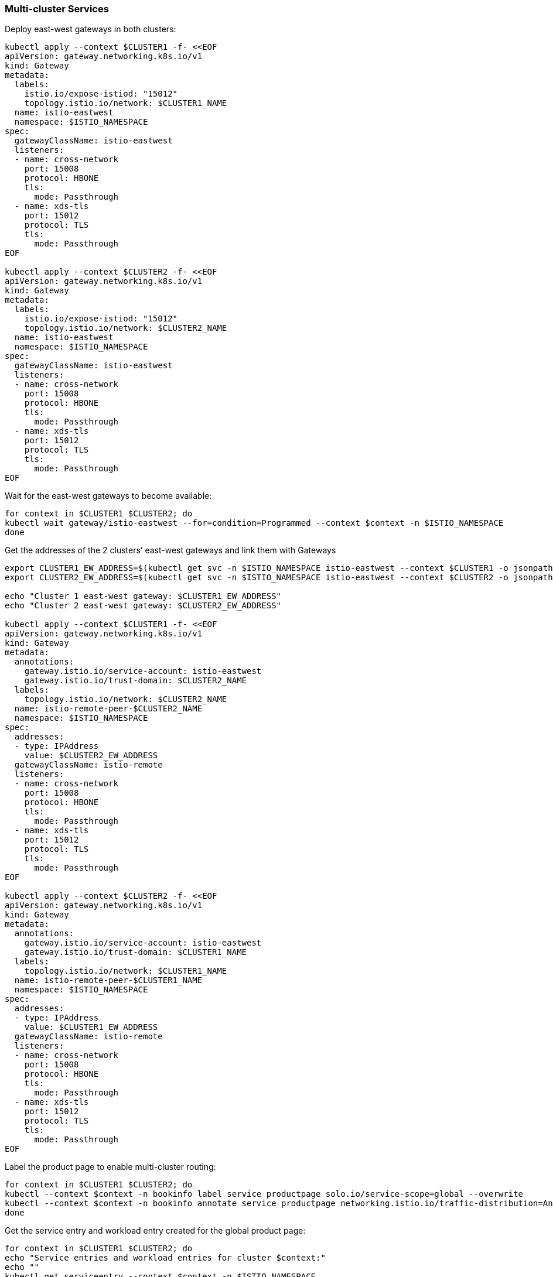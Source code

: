 === Multi-cluster Services

Deploy east-west gateways in both clusters:

[,bash]
----
kubectl apply --context $CLUSTER1 -f- <<EOF
apiVersion: gateway.networking.k8s.io/v1
kind: Gateway
metadata:
  labels:
    istio.io/expose-istiod: "15012"
    topology.istio.io/network: $CLUSTER1_NAME
  name: istio-eastwest
  namespace: $ISTIO_NAMESPACE
spec:
  gatewayClassName: istio-eastwest
  listeners:
  - name: cross-network
    port: 15008
    protocol: HBONE
    tls:
      mode: Passthrough
  - name: xds-tls
    port: 15012
    protocol: TLS
    tls:
      mode: Passthrough
EOF

kubectl apply --context $CLUSTER2 -f- <<EOF
apiVersion: gateway.networking.k8s.io/v1
kind: Gateway
metadata:
  labels:
    istio.io/expose-istiod: "15012"
    topology.istio.io/network: $CLUSTER2_NAME
  name: istio-eastwest
  namespace: $ISTIO_NAMESPACE
spec:
  gatewayClassName: istio-eastwest
  listeners:
  - name: cross-network
    port: 15008
    protocol: HBONE
    tls:
      mode: Passthrough
  - name: xds-tls
    port: 15012
    protocol: TLS
    tls:
      mode: Passthrough
EOF
----

Wait for the east-west gateways to become available:

[,bash]
----
for context in $CLUSTER1 $CLUSTER2; do
kubectl wait gateway/istio-eastwest --for=condition=Programmed --context $context -n $ISTIO_NAMESPACE
done
----

Get the addresses of the 2 clusters`' east-west gateways and link them with Gateways

[,bash]
----
export CLUSTER1_EW_ADDRESS=$(kubectl get svc -n $ISTIO_NAMESPACE istio-eastwest --context $CLUSTER1 -o jsonpath="{.status.loadBalancer.ingress[0]['hostname','ip']}")
export CLUSTER2_EW_ADDRESS=$(kubectl get svc -n $ISTIO_NAMESPACE istio-eastwest --context $CLUSTER2 -o jsonpath="{.status.loadBalancer.ingress[0]['hostname','ip']}")

echo "Cluster 1 east-west gateway: $CLUSTER1_EW_ADDRESS"
echo "Cluster 2 east-west gateway: $CLUSTER2_EW_ADDRESS"

kubectl apply --context $CLUSTER1 -f- <<EOF
apiVersion: gateway.networking.k8s.io/v1
kind: Gateway
metadata:
  annotations:
    gateway.istio.io/service-account: istio-eastwest
    gateway.istio.io/trust-domain: $CLUSTER2_NAME
  labels:
    topology.istio.io/network: $CLUSTER2_NAME
  name: istio-remote-peer-$CLUSTER2_NAME
  namespace: $ISTIO_NAMESPACE
spec:
  addresses:
  - type: IPAddress
    value: $CLUSTER2_EW_ADDRESS
  gatewayClassName: istio-remote
  listeners:
  - name: cross-network
    port: 15008
    protocol: HBONE
    tls:
      mode: Passthrough
  - name: xds-tls
    port: 15012
    protocol: TLS
    tls:
      mode: Passthrough
EOF

kubectl apply --context $CLUSTER2 -f- <<EOF
apiVersion: gateway.networking.k8s.io/v1
kind: Gateway
metadata:
  annotations:
    gateway.istio.io/service-account: istio-eastwest
    gateway.istio.io/trust-domain: $CLUSTER1_NAME
  labels:
    topology.istio.io/network: $CLUSTER1_NAME
  name: istio-remote-peer-$CLUSTER1_NAME
  namespace: $ISTIO_NAMESPACE
spec:
  addresses:
  - type: IPAddress
    value: $CLUSTER1_EW_ADDRESS
  gatewayClassName: istio-remote
  listeners:
  - name: cross-network
    port: 15008
    protocol: HBONE
    tls:
      mode: Passthrough
  - name: xds-tls
    port: 15012
    protocol: TLS
    tls:
      mode: Passthrough
EOF
----

Label the product page to enable multi-cluster routing:

[,bash]
----
for context in $CLUSTER1 $CLUSTER2; do
kubectl --context $context -n bookinfo label service productpage solo.io/service-scope=global --overwrite
kubectl --context $context -n bookinfo annotate service productpage networking.istio.io/traffic-distribution=Any --overwrite
done
----

Get the service entry and workload entry created for the global product page:

[,bash]
----
for context in $CLUSTER1 $CLUSTER2; do
echo "Service entries and workload entries for cluster $context:"
echo ""
kubectl get serviceentry --context $context -n $ISTIO_NAMESPACE
kubectl get workloadentry --context $context -n $ISTIO_NAMESPACE
echo ""
done
----